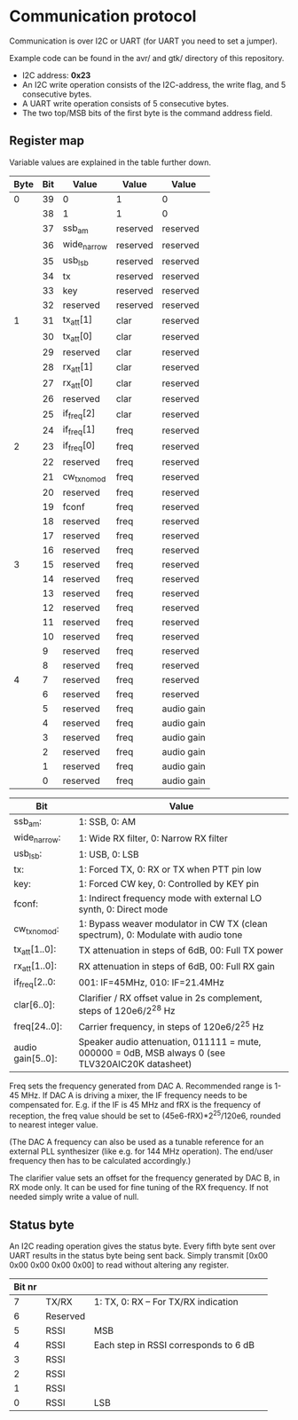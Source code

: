* Communication protocol

Communication is over I2C or UART (for UART you need to set a jumper).

Example code can be found in the avr/ and gtk/ directory of this repository.

- I2C address: *0x23*
- An I2C write operation consists of the I2C-address, the write flag, and 5 consecutive bytes.
- A UART write operation consists of 5 consecutive bytes.
- The two top/MSB bits of the first byte is the command address field.


** Register map

Variable values are explained in the table further down.

| Byte | Bit | Value       | Value    | Value      |
|------+-----+-------------+----------+------------|
|    0 |  39 | 0           | 1        | 0          |
|      |  38 | 1           | 1        | 0          |
|      |  37 | ssb_am      | reserved | reserved   |
|      |  36 | wide_narrow | reserved | reserved   |
|      |  35 | usb_lsb     | reserved | reserved   |
|      |  34 | tx          | reserved | reserved   |
|      |  33 | key         | reserved | reserved   |
|      |  32 | reserved | reserved | reserved   |
|    1 |  31 | tx_att[1]      | clar     | reserved   |
|      |  30 | tx_att[0]    | clar     | reserved   |
|      |  29 | reserved    | clar     | reserved   |
|      |  28 | rx_att[1]    | clar     | reserved   |
|      |  27 | rx_att[0]    | clar     | reserved   |
|      |  26 | reserved    | clar     | reserved   |
|      |  25 | if_freq[2]    | clar     | reserved   |
|      |  24 | if_freq[1]    | freq     | reserved   |
|    2 |  23 | if_freq[0]    | freq     | reserved   |
|      |  22 | reserved    | freq     | reserved   |
|      |  21 | cw_tx_nomod    | freq     | reserved   |
|      |  20 | reserved    | freq     | reserved   |
|      |  19 | fconf    | freq     | reserved   |
|      |  18 | reserved    | freq     | reserved   |
|      |  17 | reserved    | freq     | reserved   |
|      |  16 | reserved    | freq     | reserved   |
|    3 |  15 | reserved    | freq     | reserved   |
|      |  14 | reserved    | freq     | reserved   |
|      |  13 | reserved    | freq     | reserved   |
|      |  12 | reserved    | freq     | reserved   |
|      |  11 | reserved    | freq     | reserved   |
|      |  10 | reserved    | freq     | reserved   |
|      |   9 | reserved    | freq     | reserved   |
|      |   8 | reserved    | freq     | reserved   |
|    4 |   7 | reserved    | freq     | reserved   |
|      |   6 | reserved    | freq     | reserved   |
|      |   5 | reserved    | freq     | audio gain |
|      |   4 | reserved    | freq     | audio gain |
|      |   3 | reserved    | freq     | audio gain |
|      |   2 | reserved    | freq     | audio gain |
|      |   1 | reserved    | freq     | audio gain |
|      |   0 | reserved    | freq     | audio gain |



| Bit               | Value                                                                                             |
|-------------------+---------------------------------------------------------------------------------------------------|
| ssb_am:           | 1: SSB, 0: AM                                                                                     |
| wide_narrow:      | 1: Wide RX filter, 0: Narrow RX filter                                                            |
| usb_lsb:          | 1: USB, 0: LSB                                                                                    |
| tx:               | 1: Forced TX, 0: RX or TX when PTT pin low                                                        |
| key:              | 1: Forced CW key, 0: Controlled by KEY pin                                                        |
| fconf:           | 1: Indirect frequency mode with external LO synth, 0: Direct mode                                  |
| cw_tx_nomod:    | 1: Bypass weaver modulator in CW TX (clean spectrum), 0: Modulate with audio tone |
| tx_att[1..0]:    | TX attenuation in steps of 6dB, 00: Full TX power                                                  |
| rx_att[1..0]:    | RX attenuation in steps of 6dB, 00: Full RX gain           |
| if_freq[2..0:    | 001: IF=45MHz, 010: IF=21.4MHz         |
| clar[6..0]:       | Clarifier / RX offset value in 2s complement, steps of 120e6/2^28 Hz                              |
| freq[24..0]:      | Carrier frequency, in steps of 120e6/2^25 Hz                                                      |
| audio gain[5..0]: | Speaker audio attenuation, 011111 = mute, 000000 = 0dB, MSB always 0 (see TLV320AIC20K datasheet) |

Freq sets the frequency generated from DAC A. Recommended range is 1-45 MHz.
If DAC A is driving a mixer, the IF frequency needs to be compensated for. E.g. if the IF is 45 MHz and fRX is the frequency of reception, the freq value should be set to (45e6-fRX)*2^25/120e6, rounded to nearest integer value.

(The DAC A frequency can also be used as a tunable reference for an external PLL synthesizer (like e.g. for 144 MHz operation). The end/user frequency then has to be calculated accordingly.)  

The clarifier value sets an offset for the frequency generated by DAC B, in RX mode only. It can be used for fine tuning of the RX frequency. If not needed simply write a value of null.

** Status byte
   
An I2C reading operation gives the status byte.													
Every fifth byte sent over UART results in the status byte being sent back.
Simply transmit [0x00 0x00 0x00 0x00 0x00] to read without altering any register.


| Bit nr |          |                                       |                                       
|--------+----------+---------------------------------------+
|      7 | TX/RX    | 1: TX, 0: RX – For TX/RX indication   |
|      6 | Reserved |                                       |
|      5 | RSSI     | MSB                                   |
|      4 | RSSI     | Each step in RSSI corresponds to 6 dB |
|      3 | RSSI     |                                       |
|      2 | RSSI     |                                       |
|      1 | RSSI     |                                       |
|      0 | RSSI     | LSB                                   |
